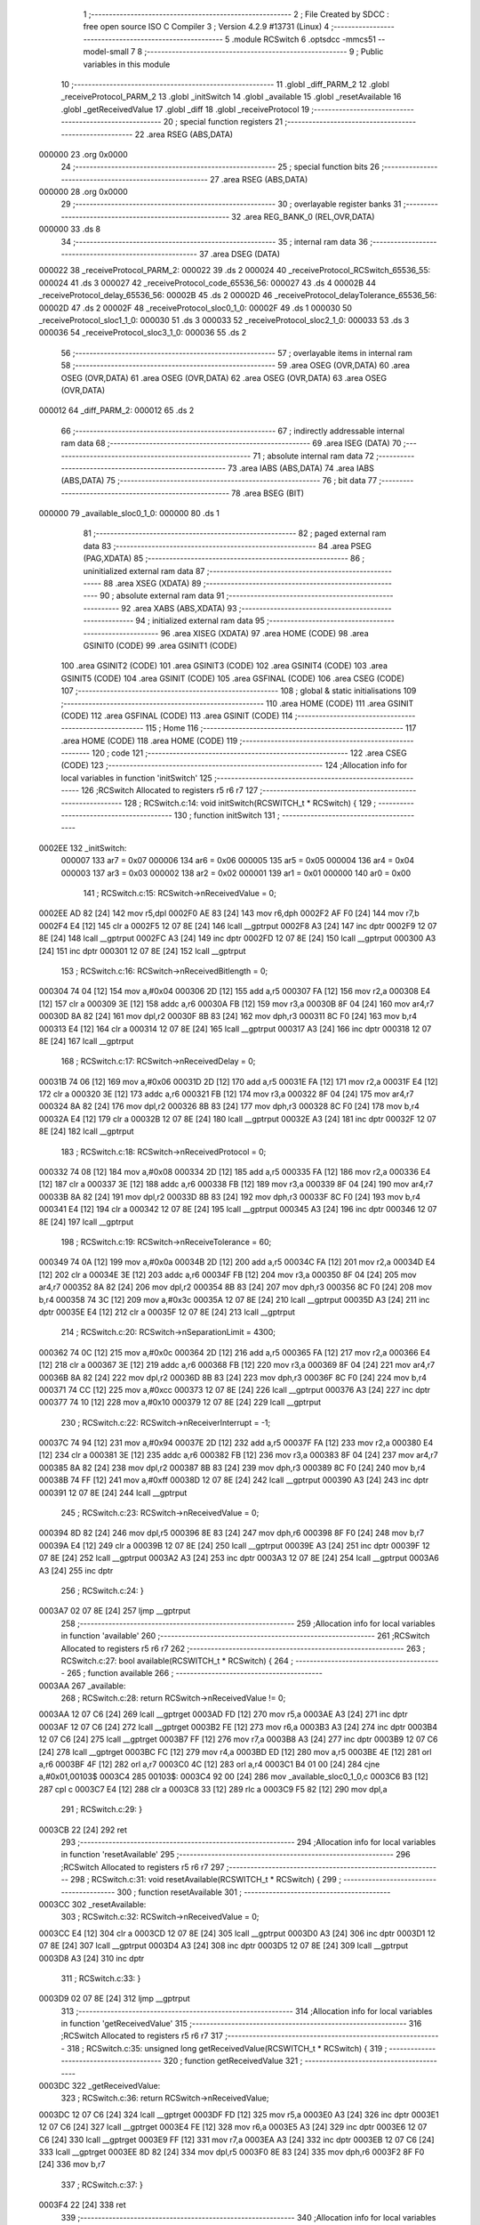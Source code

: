                                       1 ;--------------------------------------------------------
                                      2 ; File Created by SDCC : free open source ISO C Compiler 
                                      3 ; Version 4.2.9 #13731 (Linux)
                                      4 ;--------------------------------------------------------
                                      5 	.module RCSwitch
                                      6 	.optsdcc -mmcs51 --model-small
                                      7 	
                                      8 ;--------------------------------------------------------
                                      9 ; Public variables in this module
                                     10 ;--------------------------------------------------------
                                     11 	.globl _diff_PARM_2
                                     12 	.globl _receiveProtocol_PARM_2
                                     13 	.globl _initSwitch
                                     14 	.globl _available
                                     15 	.globl _resetAvailable
                                     16 	.globl _getReceivedValue
                                     17 	.globl _diff
                                     18 	.globl _receiveProtocol
                                     19 ;--------------------------------------------------------
                                     20 ; special function registers
                                     21 ;--------------------------------------------------------
                                     22 	.area RSEG    (ABS,DATA)
      000000                         23 	.org 0x0000
                                     24 ;--------------------------------------------------------
                                     25 ; special function bits
                                     26 ;--------------------------------------------------------
                                     27 	.area RSEG    (ABS,DATA)
      000000                         28 	.org 0x0000
                                     29 ;--------------------------------------------------------
                                     30 ; overlayable register banks
                                     31 ;--------------------------------------------------------
                                     32 	.area REG_BANK_0	(REL,OVR,DATA)
      000000                         33 	.ds 8
                                     34 ;--------------------------------------------------------
                                     35 ; internal ram data
                                     36 ;--------------------------------------------------------
                                     37 	.area DSEG    (DATA)
      000022                         38 _receiveProtocol_PARM_2:
      000022                         39 	.ds 2
      000024                         40 _receiveProtocol_RCSwitch_65536_55:
      000024                         41 	.ds 3
      000027                         42 _receiveProtocol_code_65536_56:
      000027                         43 	.ds 4
      00002B                         44 _receiveProtocol_delay_65536_56:
      00002B                         45 	.ds 2
      00002D                         46 _receiveProtocol_delayTolerance_65536_56:
      00002D                         47 	.ds 2
      00002F                         48 _receiveProtocol_sloc0_1_0:
      00002F                         49 	.ds 1
      000030                         50 _receiveProtocol_sloc1_1_0:
      000030                         51 	.ds 3
      000033                         52 _receiveProtocol_sloc2_1_0:
      000033                         53 	.ds 3
      000036                         54 _receiveProtocol_sloc3_1_0:
      000036                         55 	.ds 2
                                     56 ;--------------------------------------------------------
                                     57 ; overlayable items in internal ram
                                     58 ;--------------------------------------------------------
                                     59 	.area	OSEG    (OVR,DATA)
                                     60 	.area	OSEG    (OVR,DATA)
                                     61 	.area	OSEG    (OVR,DATA)
                                     62 	.area	OSEG    (OVR,DATA)
                                     63 	.area	OSEG    (OVR,DATA)
      000012                         64 _diff_PARM_2:
      000012                         65 	.ds 2
                                     66 ;--------------------------------------------------------
                                     67 ; indirectly addressable internal ram data
                                     68 ;--------------------------------------------------------
                                     69 	.area ISEG    (DATA)
                                     70 ;--------------------------------------------------------
                                     71 ; absolute internal ram data
                                     72 ;--------------------------------------------------------
                                     73 	.area IABS    (ABS,DATA)
                                     74 	.area IABS    (ABS,DATA)
                                     75 ;--------------------------------------------------------
                                     76 ; bit data
                                     77 ;--------------------------------------------------------
                                     78 	.area BSEG    (BIT)
      000000                         79 _available_sloc0_1_0:
      000000                         80 	.ds 1
                                     81 ;--------------------------------------------------------
                                     82 ; paged external ram data
                                     83 ;--------------------------------------------------------
                                     84 	.area PSEG    (PAG,XDATA)
                                     85 ;--------------------------------------------------------
                                     86 ; uninitialized external ram data
                                     87 ;--------------------------------------------------------
                                     88 	.area XSEG    (XDATA)
                                     89 ;--------------------------------------------------------
                                     90 ; absolute external ram data
                                     91 ;--------------------------------------------------------
                                     92 	.area XABS    (ABS,XDATA)
                                     93 ;--------------------------------------------------------
                                     94 ; initialized external ram data
                                     95 ;--------------------------------------------------------
                                     96 	.area XISEG   (XDATA)
                                     97 	.area HOME    (CODE)
                                     98 	.area GSINIT0 (CODE)
                                     99 	.area GSINIT1 (CODE)
                                    100 	.area GSINIT2 (CODE)
                                    101 	.area GSINIT3 (CODE)
                                    102 	.area GSINIT4 (CODE)
                                    103 	.area GSINIT5 (CODE)
                                    104 	.area GSINIT  (CODE)
                                    105 	.area GSFINAL (CODE)
                                    106 	.area CSEG    (CODE)
                                    107 ;--------------------------------------------------------
                                    108 ; global & static initialisations
                                    109 ;--------------------------------------------------------
                                    110 	.area HOME    (CODE)
                                    111 	.area GSINIT  (CODE)
                                    112 	.area GSFINAL (CODE)
                                    113 	.area GSINIT  (CODE)
                                    114 ;--------------------------------------------------------
                                    115 ; Home
                                    116 ;--------------------------------------------------------
                                    117 	.area HOME    (CODE)
                                    118 	.area HOME    (CODE)
                                    119 ;--------------------------------------------------------
                                    120 ; code
                                    121 ;--------------------------------------------------------
                                    122 	.area CSEG    (CODE)
                                    123 ;------------------------------------------------------------
                                    124 ;Allocation info for local variables in function 'initSwitch'
                                    125 ;------------------------------------------------------------
                                    126 ;RCSwitch                  Allocated to registers r5 r6 r7 
                                    127 ;------------------------------------------------------------
                                    128 ;	RCSwitch.c:14: void initSwitch(RCSWITCH_t * RCSwitch) {
                                    129 ;	-----------------------------------------
                                    130 ;	 function initSwitch
                                    131 ;	-----------------------------------------
      0002EE                        132 _initSwitch:
                           000007   133 	ar7 = 0x07
                           000006   134 	ar6 = 0x06
                           000005   135 	ar5 = 0x05
                           000004   136 	ar4 = 0x04
                           000003   137 	ar3 = 0x03
                           000002   138 	ar2 = 0x02
                           000001   139 	ar1 = 0x01
                           000000   140 	ar0 = 0x00
                                    141 ;	RCSwitch.c:15: RCSwitch->nReceivedValue = 0;
      0002EE AD 82            [24]  142 	mov	r5,dpl
      0002F0 AE 83            [24]  143 	mov	r6,dph
      0002F2 AF F0            [24]  144 	mov	r7,b
      0002F4 E4               [12]  145 	clr	a
      0002F5 12 07 8E         [24]  146 	lcall	__gptrput
      0002F8 A3               [24]  147 	inc	dptr
      0002F9 12 07 8E         [24]  148 	lcall	__gptrput
      0002FC A3               [24]  149 	inc	dptr
      0002FD 12 07 8E         [24]  150 	lcall	__gptrput
      000300 A3               [24]  151 	inc	dptr
      000301 12 07 8E         [24]  152 	lcall	__gptrput
                                    153 ;	RCSwitch.c:16: RCSwitch->nReceivedBitlength = 0;
      000304 74 04            [12]  154 	mov	a,#0x04
      000306 2D               [12]  155 	add	a,r5
      000307 FA               [12]  156 	mov	r2,a
      000308 E4               [12]  157 	clr	a
      000309 3E               [12]  158 	addc	a,r6
      00030A FB               [12]  159 	mov	r3,a
      00030B 8F 04            [24]  160 	mov	ar4,r7
      00030D 8A 82            [24]  161 	mov	dpl,r2
      00030F 8B 83            [24]  162 	mov	dph,r3
      000311 8C F0            [24]  163 	mov	b,r4
      000313 E4               [12]  164 	clr	a
      000314 12 07 8E         [24]  165 	lcall	__gptrput
      000317 A3               [24]  166 	inc	dptr
      000318 12 07 8E         [24]  167 	lcall	__gptrput
                                    168 ;	RCSwitch.c:17: RCSwitch->nReceivedDelay = 0;
      00031B 74 06            [12]  169 	mov	a,#0x06
      00031D 2D               [12]  170 	add	a,r5
      00031E FA               [12]  171 	mov	r2,a
      00031F E4               [12]  172 	clr	a
      000320 3E               [12]  173 	addc	a,r6
      000321 FB               [12]  174 	mov	r3,a
      000322 8F 04            [24]  175 	mov	ar4,r7
      000324 8A 82            [24]  176 	mov	dpl,r2
      000326 8B 83            [24]  177 	mov	dph,r3
      000328 8C F0            [24]  178 	mov	b,r4
      00032A E4               [12]  179 	clr	a
      00032B 12 07 8E         [24]  180 	lcall	__gptrput
      00032E A3               [24]  181 	inc	dptr
      00032F 12 07 8E         [24]  182 	lcall	__gptrput
                                    183 ;	RCSwitch.c:18: RCSwitch->nReceivedProtocol = 0;
      000332 74 08            [12]  184 	mov	a,#0x08
      000334 2D               [12]  185 	add	a,r5
      000335 FA               [12]  186 	mov	r2,a
      000336 E4               [12]  187 	clr	a
      000337 3E               [12]  188 	addc	a,r6
      000338 FB               [12]  189 	mov	r3,a
      000339 8F 04            [24]  190 	mov	ar4,r7
      00033B 8A 82            [24]  191 	mov	dpl,r2
      00033D 8B 83            [24]  192 	mov	dph,r3
      00033F 8C F0            [24]  193 	mov	b,r4
      000341 E4               [12]  194 	clr	a
      000342 12 07 8E         [24]  195 	lcall	__gptrput
      000345 A3               [24]  196 	inc	dptr
      000346 12 07 8E         [24]  197 	lcall	__gptrput
                                    198 ;	RCSwitch.c:19: RCSwitch->nReceiveTolerance = 60;
      000349 74 0A            [12]  199 	mov	a,#0x0a
      00034B 2D               [12]  200 	add	a,r5
      00034C FA               [12]  201 	mov	r2,a
      00034D E4               [12]  202 	clr	a
      00034E 3E               [12]  203 	addc	a,r6
      00034F FB               [12]  204 	mov	r3,a
      000350 8F 04            [24]  205 	mov	ar4,r7
      000352 8A 82            [24]  206 	mov	dpl,r2
      000354 8B 83            [24]  207 	mov	dph,r3
      000356 8C F0            [24]  208 	mov	b,r4
      000358 74 3C            [12]  209 	mov	a,#0x3c
      00035A 12 07 8E         [24]  210 	lcall	__gptrput
      00035D A3               [24]  211 	inc	dptr
      00035E E4               [12]  212 	clr	a
      00035F 12 07 8E         [24]  213 	lcall	__gptrput
                                    214 ;	RCSwitch.c:20: RCSwitch->nSeparationLimit = 4300;
      000362 74 0C            [12]  215 	mov	a,#0x0c
      000364 2D               [12]  216 	add	a,r5
      000365 FA               [12]  217 	mov	r2,a
      000366 E4               [12]  218 	clr	a
      000367 3E               [12]  219 	addc	a,r6
      000368 FB               [12]  220 	mov	r3,a
      000369 8F 04            [24]  221 	mov	ar4,r7
      00036B 8A 82            [24]  222 	mov	dpl,r2
      00036D 8B 83            [24]  223 	mov	dph,r3
      00036F 8C F0            [24]  224 	mov	b,r4
      000371 74 CC            [12]  225 	mov	a,#0xcc
      000373 12 07 8E         [24]  226 	lcall	__gptrput
      000376 A3               [24]  227 	inc	dptr
      000377 74 10            [12]  228 	mov	a,#0x10
      000379 12 07 8E         [24]  229 	lcall	__gptrput
                                    230 ;	RCSwitch.c:22: RCSwitch->nReceiverInterrupt = -1;
      00037C 74 94            [12]  231 	mov	a,#0x94
      00037E 2D               [12]  232 	add	a,r5
      00037F FA               [12]  233 	mov	r2,a
      000380 E4               [12]  234 	clr	a
      000381 3E               [12]  235 	addc	a,r6
      000382 FB               [12]  236 	mov	r3,a
      000383 8F 04            [24]  237 	mov	ar4,r7
      000385 8A 82            [24]  238 	mov	dpl,r2
      000387 8B 83            [24]  239 	mov	dph,r3
      000389 8C F0            [24]  240 	mov	b,r4
      00038B 74 FF            [12]  241 	mov	a,#0xff
      00038D 12 07 8E         [24]  242 	lcall	__gptrput
      000390 A3               [24]  243 	inc	dptr
      000391 12 07 8E         [24]  244 	lcall	__gptrput
                                    245 ;	RCSwitch.c:23: RCSwitch->nReceivedValue = 0;
      000394 8D 82            [24]  246 	mov	dpl,r5
      000396 8E 83            [24]  247 	mov	dph,r6
      000398 8F F0            [24]  248 	mov	b,r7
      00039A E4               [12]  249 	clr	a
      00039B 12 07 8E         [24]  250 	lcall	__gptrput
      00039E A3               [24]  251 	inc	dptr
      00039F 12 07 8E         [24]  252 	lcall	__gptrput
      0003A2 A3               [24]  253 	inc	dptr
      0003A3 12 07 8E         [24]  254 	lcall	__gptrput
      0003A6 A3               [24]  255 	inc	dptr
                                    256 ;	RCSwitch.c:24: }
      0003A7 02 07 8E         [24]  257 	ljmp	__gptrput
                                    258 ;------------------------------------------------------------
                                    259 ;Allocation info for local variables in function 'available'
                                    260 ;------------------------------------------------------------
                                    261 ;RCSwitch                  Allocated to registers r5 r6 r7 
                                    262 ;------------------------------------------------------------
                                    263 ;	RCSwitch.c:27: bool available(RCSWITCH_t * RCSwitch) {
                                    264 ;	-----------------------------------------
                                    265 ;	 function available
                                    266 ;	-----------------------------------------
      0003AA                        267 _available:
                                    268 ;	RCSwitch.c:28: return RCSwitch->nReceivedValue != 0;
      0003AA 12 07 C6         [24]  269 	lcall	__gptrget
      0003AD FD               [12]  270 	mov	r5,a
      0003AE A3               [24]  271 	inc	dptr
      0003AF 12 07 C6         [24]  272 	lcall	__gptrget
      0003B2 FE               [12]  273 	mov	r6,a
      0003B3 A3               [24]  274 	inc	dptr
      0003B4 12 07 C6         [24]  275 	lcall	__gptrget
      0003B7 FF               [12]  276 	mov	r7,a
      0003B8 A3               [24]  277 	inc	dptr
      0003B9 12 07 C6         [24]  278 	lcall	__gptrget
      0003BC FC               [12]  279 	mov	r4,a
      0003BD ED               [12]  280 	mov	a,r5
      0003BE 4E               [12]  281 	orl	a,r6
      0003BF 4F               [12]  282 	orl	a,r7
      0003C0 4C               [12]  283 	orl	a,r4
      0003C1 B4 01 00         [24]  284 	cjne	a,#0x01,00103$
      0003C4                        285 00103$:
      0003C4 92 00            [24]  286 	mov  _available_sloc0_1_0,c
      0003C6 B3               [12]  287 	cpl	c
      0003C7 E4               [12]  288 	clr	a
      0003C8 33               [12]  289 	rlc	a
      0003C9 F5 82            [12]  290 	mov	dpl,a
                                    291 ;	RCSwitch.c:29: }
      0003CB 22               [24]  292 	ret
                                    293 ;------------------------------------------------------------
                                    294 ;Allocation info for local variables in function 'resetAvailable'
                                    295 ;------------------------------------------------------------
                                    296 ;RCSwitch                  Allocated to registers r5 r6 r7 
                                    297 ;------------------------------------------------------------
                                    298 ;	RCSwitch.c:31: void resetAvailable(RCSWITCH_t * RCSwitch) {
                                    299 ;	-----------------------------------------
                                    300 ;	 function resetAvailable
                                    301 ;	-----------------------------------------
      0003CC                        302 _resetAvailable:
                                    303 ;	RCSwitch.c:32: RCSwitch->nReceivedValue = 0;
      0003CC E4               [12]  304 	clr	a
      0003CD 12 07 8E         [24]  305 	lcall	__gptrput
      0003D0 A3               [24]  306 	inc	dptr
      0003D1 12 07 8E         [24]  307 	lcall	__gptrput
      0003D4 A3               [24]  308 	inc	dptr
      0003D5 12 07 8E         [24]  309 	lcall	__gptrput
      0003D8 A3               [24]  310 	inc	dptr
                                    311 ;	RCSwitch.c:33: }
      0003D9 02 07 8E         [24]  312 	ljmp	__gptrput
                                    313 ;------------------------------------------------------------
                                    314 ;Allocation info for local variables in function 'getReceivedValue'
                                    315 ;------------------------------------------------------------
                                    316 ;RCSwitch                  Allocated to registers r5 r6 r7 
                                    317 ;------------------------------------------------------------
                                    318 ;	RCSwitch.c:35: unsigned long getReceivedValue(RCSWITCH_t * RCSwitch) {
                                    319 ;	-----------------------------------------
                                    320 ;	 function getReceivedValue
                                    321 ;	-----------------------------------------
      0003DC                        322 _getReceivedValue:
                                    323 ;	RCSwitch.c:36: return RCSwitch->nReceivedValue;
      0003DC 12 07 C6         [24]  324 	lcall	__gptrget
      0003DF FD               [12]  325 	mov	r5,a
      0003E0 A3               [24]  326 	inc	dptr
      0003E1 12 07 C6         [24]  327 	lcall	__gptrget
      0003E4 FE               [12]  328 	mov	r6,a
      0003E5 A3               [24]  329 	inc	dptr
      0003E6 12 07 C6         [24]  330 	lcall	__gptrget
      0003E9 FF               [12]  331 	mov	r7,a
      0003EA A3               [24]  332 	inc	dptr
      0003EB 12 07 C6         [24]  333 	lcall	__gptrget
      0003EE 8D 82            [24]  334 	mov	dpl,r5
      0003F0 8E 83            [24]  335 	mov	dph,r6
      0003F2 8F F0            [24]  336 	mov	b,r7
                                    337 ;	RCSwitch.c:37: }
      0003F4 22               [24]  338 	ret
                                    339 ;------------------------------------------------------------
                                    340 ;Allocation info for local variables in function 'diff'
                                    341 ;------------------------------------------------------------
                                    342 ;B                         Allocated with name '_diff_PARM_2'
                                    343 ;A                         Allocated to registers r6 r7 
                                    344 ;------------------------------------------------------------
                                    345 ;	RCSwitch.c:41: unsigned int diff(int A, int B) {
                                    346 ;	-----------------------------------------
                                    347 ;	 function diff
                                    348 ;	-----------------------------------------
      0003F5                        349 _diff:
      0003F5 AE 82            [24]  350 	mov	r6,dpl
      0003F7 AF 83            [24]  351 	mov	r7,dph
                                    352 ;	RCSwitch.c:42: return ((A - B)>0) ? A-B : B-A;
      0003F9 EE               [12]  353 	mov	a,r6
      0003FA C3               [12]  354 	clr	c
      0003FB 95 12            [12]  355 	subb	a,_diff_PARM_2
      0003FD FC               [12]  356 	mov	r4,a
      0003FE EF               [12]  357 	mov	a,r7
      0003FF 95 13            [12]  358 	subb	a,(_diff_PARM_2 + 1)
      000401 FD               [12]  359 	mov	r5,a
      000402 C3               [12]  360 	clr	c
      000403 E4               [12]  361 	clr	a
      000404 9C               [12]  362 	subb	a,r4
      000405 74 80            [12]  363 	mov	a,#(0x00 ^ 0x80)
      000407 8D F0            [24]  364 	mov	b,r5
      000409 63 F0 80         [24]  365 	xrl	b,#0x80
      00040C 95 F0            [12]  366 	subb	a,b
      00040E 50 0B            [24]  367 	jnc	00103$
      000410 EE               [12]  368 	mov	a,r6
      000411 C3               [12]  369 	clr	c
      000412 95 12            [12]  370 	subb	a,_diff_PARM_2
      000414 FC               [12]  371 	mov	r4,a
      000415 EF               [12]  372 	mov	a,r7
      000416 95 13            [12]  373 	subb	a,(_diff_PARM_2 + 1)
      000418 FD               [12]  374 	mov	r5,a
      000419 80 09            [24]  375 	sjmp	00104$
      00041B                        376 00103$:
      00041B E5 12            [12]  377 	mov	a,_diff_PARM_2
      00041D C3               [12]  378 	clr	c
      00041E 9E               [12]  379 	subb	a,r6
      00041F FC               [12]  380 	mov	r4,a
      000420 E5 13            [12]  381 	mov	a,(_diff_PARM_2 + 1)
      000422 9F               [12]  382 	subb	a,r7
      000423 FD               [12]  383 	mov	r5,a
      000424                        384 00104$:
      000424 8C 82            [24]  385 	mov	dpl,r4
      000426 8D 83            [24]  386 	mov	dph,r5
                                    387 ;	RCSwitch.c:43: }
      000428 22               [24]  388 	ret
                                    389 ;------------------------------------------------------------
                                    390 ;Allocation info for local variables in function 'receiveProtocol'
                                    391 ;------------------------------------------------------------
                                    392 ;changeCount               Allocated with name '_receiveProtocol_PARM_2'
                                    393 ;RCSwitch                  Allocated with name '_receiveProtocol_RCSwitch_65536_55'
                                    394 ;code                      Allocated with name '_receiveProtocol_code_65536_56'
                                    395 ;syncLengthInPulses        Allocated to registers 
                                    396 ;delay                     Allocated with name '_receiveProtocol_delay_65536_56'
                                    397 ;delayTolerance            Allocated with name '_receiveProtocol_delayTolerance_65536_56'
                                    398 ;i                         Allocated to registers r3 
                                    399 ;sloc0                     Allocated with name '_receiveProtocol_sloc0_1_0'
                                    400 ;sloc1                     Allocated with name '_receiveProtocol_sloc1_1_0'
                                    401 ;sloc2                     Allocated with name '_receiveProtocol_sloc2_1_0'
                                    402 ;sloc3                     Allocated with name '_receiveProtocol_sloc3_1_0'
                                    403 ;------------------------------------------------------------
                                    404 ;	RCSwitch.c:46: bool receiveProtocol(RCSWITCH_t * RCSwitch, unsigned int changeCount) {
                                    405 ;	-----------------------------------------
                                    406 ;	 function receiveProtocol
                                    407 ;	-----------------------------------------
      000429                        408 _receiveProtocol:
      000429 85 82 24         [24]  409 	mov	_receiveProtocol_RCSwitch_65536_55,dpl
      00042C 85 83 25         [24]  410 	mov	(_receiveProtocol_RCSwitch_65536_55 + 1),dph
      00042F 85 F0 26         [24]  411 	mov	(_receiveProtocol_RCSwitch_65536_55 + 2),b
                                    412 ;	RCSwitch.c:48: unsigned long code = 0;
      000432 E4               [12]  413 	clr	a
      000433 F5 27            [12]  414 	mov	_receiveProtocol_code_65536_56,a
      000435 F5 28            [12]  415 	mov	(_receiveProtocol_code_65536_56 + 1),a
      000437 F5 29            [12]  416 	mov	(_receiveProtocol_code_65536_56 + 2),a
      000439 F5 2A            [12]  417 	mov	(_receiveProtocol_code_65536_56 + 3),a
                                    418 ;	RCSwitch.c:50: const unsigned int syncLengthInPulses =  ((pro.syncFactor.low) > (pro.syncFactor.high)) ? (pro.syncFactor.low) : (pro.syncFactor.high);
      00043B 90 07 E9         [24]  419 	mov	dptr,#(_pro + 0x0003)
                                    420 ;	genFromRTrack removed	clr	a
      00043E 93               [24]  421 	movc	a,@a+dptr
      00043F F8               [12]  422 	mov	r0,a
      000440 90 07 E8         [24]  423 	mov	dptr,#(_pro + 0x0002)
      000443 E4               [12]  424 	clr	a
      000444 93               [24]  425 	movc	a,@a+dptr
      000445 F5 2F            [12]  426 	mov	_receiveProtocol_sloc0_1_0,a
      000447 C3               [12]  427 	clr	c
      000448 98               [12]  428 	subb	a,r0
      000449 50 02            [24]  429 	jnc	00117$
      00044B 80 02            [24]  430 	sjmp	00118$
      00044D                        431 00117$:
      00044D A8 2F            [24]  432 	mov	r0,_receiveProtocol_sloc0_1_0
      00044F                        433 00118$:
      00044F 88 12            [24]  434 	mov	__divuint_PARM_2,r0
      000451 75 13 00         [24]  435 	mov	(__divuint_PARM_2 + 1),#0x00
                                    436 ;	RCSwitch.c:51: const unsigned int delay = RCSwitch->timings[0] / syncLengthInPulses;
      000454 74 0E            [12]  437 	mov	a,#0x0e
      000456 25 24            [12]  438 	add	a,_receiveProtocol_RCSwitch_65536_55
      000458 F8               [12]  439 	mov	r0,a
      000459 E4               [12]  440 	clr	a
      00045A 35 25            [12]  441 	addc	a,(_receiveProtocol_RCSwitch_65536_55 + 1)
      00045C FE               [12]  442 	mov	r6,a
      00045D AF 26            [24]  443 	mov	r7,(_receiveProtocol_RCSwitch_65536_55 + 2)
      00045F 88 82            [24]  444 	mov	dpl,r0
      000461 8E 83            [24]  445 	mov	dph,r6
      000463 8F F0            [24]  446 	mov	b,r7
      000465 12 07 C6         [24]  447 	lcall	__gptrget
      000468 F8               [12]  448 	mov	r0,a
      000469 A3               [24]  449 	inc	dptr
      00046A 12 07 C6         [24]  450 	lcall	__gptrget
      00046D FE               [12]  451 	mov	r6,a
      00046E 88 82            [24]  452 	mov	dpl,r0
      000470 8E 83            [24]  453 	mov	dph,r6
      000472 12 07 65         [24]  454 	lcall	__divuint
      000475 85 82 2B         [24]  455 	mov	_receiveProtocol_delay_65536_56,dpl
      000478 85 83 2C         [24]  456 	mov	(_receiveProtocol_delay_65536_56 + 1),dph
                                    457 ;	RCSwitch.c:52: const unsigned int delayTolerance = delay * RCSwitch->nReceiveTolerance / 100;
      00047B 74 0A            [12]  458 	mov	a,#0x0a
      00047D 25 24            [12]  459 	add	a,_receiveProtocol_RCSwitch_65536_55
      00047F F8               [12]  460 	mov	r0,a
      000480 E4               [12]  461 	clr	a
      000481 35 25            [12]  462 	addc	a,(_receiveProtocol_RCSwitch_65536_55 + 1)
      000483 FC               [12]  463 	mov	r4,a
      000484 AD 26            [24]  464 	mov	r5,(_receiveProtocol_RCSwitch_65536_55 + 2)
      000486 88 82            [24]  465 	mov	dpl,r0
      000488 8C 83            [24]  466 	mov	dph,r4
      00048A 8D F0            [24]  467 	mov	b,r5
      00048C 12 07 C6         [24]  468 	lcall	__gptrget
      00048F F8               [12]  469 	mov	r0,a
      000490 A3               [24]  470 	inc	dptr
      000491 12 07 C6         [24]  471 	lcall	__gptrget
      000494 FC               [12]  472 	mov	r4,a
      000495 88 12            [24]  473 	mov	__mulint_PARM_2,r0
      000497 8C 13            [24]  474 	mov	(__mulint_PARM_2 + 1),r4
      000499 85 2B 82         [24]  475 	mov	dpl,_receiveProtocol_delay_65536_56
      00049C 85 2C 83         [24]  476 	mov	dph,(_receiveProtocol_delay_65536_56 + 1)
      00049F 12 07 A9         [24]  477 	lcall	__mulint
      0004A2 75 12 64         [24]  478 	mov	__divuint_PARM_2,#0x64
      0004A5 75 13 00         [24]  479 	mov	(__divuint_PARM_2 + 1),#0x00
      0004A8 12 07 65         [24]  480 	lcall	__divuint
      0004AB 85 82 2D         [24]  481 	mov	_receiveProtocol_delayTolerance_65536_56,dpl
      0004AE 85 83 2E         [24]  482 	mov	(_receiveProtocol_delayTolerance_65536_56 + 1),dph
                                    483 ;	RCSwitch.c:72: for (uint8_t i = 1; i < changeCount - 1; i += 2) {
      0004B1 7B 01            [12]  484 	mov	r3,#0x01
      0004B3 74 0E            [12]  485 	mov	a,#0x0e
      0004B5 25 24            [12]  486 	add	a,_receiveProtocol_RCSwitch_65536_55
      0004B7 F8               [12]  487 	mov	r0,a
      0004B8 E4               [12]  488 	clr	a
      0004B9 35 25            [12]  489 	addc	a,(_receiveProtocol_RCSwitch_65536_55 + 1)
      0004BB F9               [12]  490 	mov	r1,a
      0004BC AA 26            [24]  491 	mov	r2,(_receiveProtocol_RCSwitch_65536_55 + 2)
      0004BE 88 30            [24]  492 	mov	_receiveProtocol_sloc1_1_0,r0
      0004C0 89 31            [24]  493 	mov	(_receiveProtocol_sloc1_1_0 + 1),r1
      0004C2 8A 32            [24]  494 	mov	(_receiveProtocol_sloc1_1_0 + 2),r2
      0004C4 88 33            [24]  495 	mov	_receiveProtocol_sloc2_1_0,r0
      0004C6 89 34            [24]  496 	mov	(_receiveProtocol_sloc2_1_0 + 1),r1
      0004C8 8A 35            [24]  497 	mov	(_receiveProtocol_sloc2_1_0 + 2),r2
      0004CA E5 22            [12]  498 	mov	a,_receiveProtocol_PARM_2
      0004CC 24 FF            [12]  499 	add	a,#0xff
      0004CE F5 36            [12]  500 	mov	_receiveProtocol_sloc3_1_0,a
      0004D0 E5 23            [12]  501 	mov	a,(_receiveProtocol_PARM_2 + 1)
      0004D2 34 FF            [12]  502 	addc	a,#0xff
      0004D4 F5 37            [12]  503 	mov	(_receiveProtocol_sloc3_1_0 + 1),a
      0004D6                        504 00113$:
      0004D6 8B 04            [24]  505 	mov	ar4,r3
      0004D8 7D 00            [12]  506 	mov	r5,#0x00
      0004DA C3               [12]  507 	clr	c
      0004DB EC               [12]  508 	mov	a,r4
      0004DC 95 36            [12]  509 	subb	a,_receiveProtocol_sloc3_1_0
      0004DE ED               [12]  510 	mov	a,r5
      0004DF 95 37            [12]  511 	subb	a,(_receiveProtocol_sloc3_1_0 + 1)
      0004E1 40 03            [24]  512 	jc	00148$
      0004E3 02 06 EE         [24]  513 	ljmp	00109$
      0004E6                        514 00148$:
                                    515 ;	RCSwitch.c:73: code <<= 1;
      0004E6 E5 27            [12]  516 	mov	a,_receiveProtocol_code_65536_56
      0004E8 25 27            [12]  517 	add	a,_receiveProtocol_code_65536_56
      0004EA F5 27            [12]  518 	mov	_receiveProtocol_code_65536_56,a
      0004EC E5 28            [12]  519 	mov	a,(_receiveProtocol_code_65536_56 + 1)
      0004EE 33               [12]  520 	rlc	a
      0004EF F5 28            [12]  521 	mov	(_receiveProtocol_code_65536_56 + 1),a
      0004F1 E5 29            [12]  522 	mov	a,(_receiveProtocol_code_65536_56 + 2)
      0004F3 33               [12]  523 	rlc	a
      0004F4 F5 29            [12]  524 	mov	(_receiveProtocol_code_65536_56 + 2),a
      0004F6 E5 2A            [12]  525 	mov	a,(_receiveProtocol_code_65536_56 + 3)
      0004F8 33               [12]  526 	rlc	a
      0004F9 F5 2A            [12]  527 	mov	(_receiveProtocol_code_65536_56 + 3),a
                                    528 ;	RCSwitch.c:74: if (diff(RCSwitch->timings[i], delay * pro.zero.high) < delayTolerance &&
      0004FB EB               [12]  529 	mov	a,r3
      0004FC 2B               [12]  530 	add	a,r3
      0004FD 28               [12]  531 	add	a,r0
      0004FE FC               [12]  532 	mov	r4,a
      0004FF E4               [12]  533 	clr	a
      000500 39               [12]  534 	addc	a,r1
      000501 FD               [12]  535 	mov	r5,a
      000502 8A 07            [24]  536 	mov	ar7,r2
      000504 8C 82            [24]  537 	mov	dpl,r4
      000506 8D 83            [24]  538 	mov	dph,r5
      000508 8F F0            [24]  539 	mov	b,r7
      00050A 12 07 C6         [24]  540 	lcall	__gptrget
      00050D FC               [12]  541 	mov	r4,a
      00050E A3               [24]  542 	inc	dptr
      00050F 12 07 C6         [24]  543 	lcall	__gptrget
      000512 FD               [12]  544 	mov	r5,a
      000513 90 07 EA         [24]  545 	mov	dptr,#(_pro + 0x0004)
      000516 E4               [12]  546 	clr	a
      000517 93               [24]  547 	movc	a,@a+dptr
      000518 FF               [12]  548 	mov	r7,a
      000519 8F 12            [24]  549 	mov	__mulint_PARM_2,r7
      00051B 75 13 00         [24]  550 	mov	(__mulint_PARM_2 + 1),#0x00
      00051E 85 2B 82         [24]  551 	mov	dpl,_receiveProtocol_delay_65536_56
      000521 85 2C 83         [24]  552 	mov	dph,(_receiveProtocol_delay_65536_56 + 1)
      000524 C0 05            [24]  553 	push	ar5
      000526 C0 04            [24]  554 	push	ar4
      000528 C0 03            [24]  555 	push	ar3
      00052A C0 02            [24]  556 	push	ar2
      00052C C0 01            [24]  557 	push	ar1
      00052E C0 00            [24]  558 	push	ar0
      000530 12 07 A9         [24]  559 	lcall	__mulint
      000533 85 82 12         [24]  560 	mov	_diff_PARM_2,dpl
      000536 85 83 13         [24]  561 	mov	(_diff_PARM_2 + 1),dph
      000539 D0 00            [24]  562 	pop	ar0
      00053B D0 01            [24]  563 	pop	ar1
      00053D D0 02            [24]  564 	pop	ar2
      00053F D0 03            [24]  565 	pop	ar3
      000541 D0 04            [24]  566 	pop	ar4
      000543 D0 05            [24]  567 	pop	ar5
      000545 8C 82            [24]  568 	mov	dpl,r4
      000547 8D 83            [24]  569 	mov	dph,r5
      000549 C0 03            [24]  570 	push	ar3
      00054B C0 02            [24]  571 	push	ar2
      00054D C0 01            [24]  572 	push	ar1
      00054F C0 00            [24]  573 	push	ar0
      000551 12 03 F5         [24]  574 	lcall	_diff
      000554 AE 82            [24]  575 	mov	r6,dpl
      000556 AF 83            [24]  576 	mov	r7,dph
      000558 D0 00            [24]  577 	pop	ar0
      00055A D0 01            [24]  578 	pop	ar1
      00055C D0 02            [24]  579 	pop	ar2
      00055E D0 03            [24]  580 	pop	ar3
      000560 C3               [12]  581 	clr	c
      000561 EE               [12]  582 	mov	a,r6
      000562 95 2D            [12]  583 	subb	a,_receiveProtocol_delayTolerance_65536_56
      000564 EF               [12]  584 	mov	a,r7
      000565 95 2E            [12]  585 	subb	a,(_receiveProtocol_delayTolerance_65536_56 + 1)
      000567 40 03            [24]  586 	jc	00149$
      000569 02 05 EB         [24]  587 	ljmp	00106$
      00056C                        588 00149$:
                                    589 ;	RCSwitch.c:75: diff(RCSwitch->timings[i + 1], delay * pro.zero.low) < delayTolerance) {
      00056C 8B 06            [24]  590 	mov	ar6,r3
      00056E 7F 00            [12]  591 	mov	r7,#0x00
      000570 0E               [12]  592 	inc	r6
      000571 BE 00 01         [24]  593 	cjne	r6,#0x00,00150$
      000574 0F               [12]  594 	inc	r7
      000575                        595 00150$:
      000575 EE               [12]  596 	mov	a,r6
      000576 2E               [12]  597 	add	a,r6
      000577 FE               [12]  598 	mov	r6,a
      000578 EF               [12]  599 	mov	a,r7
      000579 33               [12]  600 	rlc	a
      00057A FF               [12]  601 	mov	r7,a
      00057B EE               [12]  602 	mov	a,r6
      00057C 28               [12]  603 	add	a,r0
      00057D FE               [12]  604 	mov	r6,a
      00057E EF               [12]  605 	mov	a,r7
      00057F 39               [12]  606 	addc	a,r1
      000580 FF               [12]  607 	mov	r7,a
      000581 8A 05            [24]  608 	mov	ar5,r2
      000583 8E 82            [24]  609 	mov	dpl,r6
      000585 8F 83            [24]  610 	mov	dph,r7
      000587 8D F0            [24]  611 	mov	b,r5
      000589 12 07 C6         [24]  612 	lcall	__gptrget
      00058C FE               [12]  613 	mov	r6,a
      00058D A3               [24]  614 	inc	dptr
      00058E 12 07 C6         [24]  615 	lcall	__gptrget
      000591 FF               [12]  616 	mov	r7,a
      000592 90 07 EB         [24]  617 	mov	dptr,#(_pro + 0x0005)
      000595 E4               [12]  618 	clr	a
      000596 93               [24]  619 	movc	a,@a+dptr
      000597 FD               [12]  620 	mov	r5,a
      000598 8D 12            [24]  621 	mov	__mulint_PARM_2,r5
      00059A 75 13 00         [24]  622 	mov	(__mulint_PARM_2 + 1),#0x00
      00059D 85 2B 82         [24]  623 	mov	dpl,_receiveProtocol_delay_65536_56
      0005A0 85 2C 83         [24]  624 	mov	dph,(_receiveProtocol_delay_65536_56 + 1)
      0005A3 C0 07            [24]  625 	push	ar7
      0005A5 C0 06            [24]  626 	push	ar6
      0005A7 C0 03            [24]  627 	push	ar3
      0005A9 C0 02            [24]  628 	push	ar2
      0005AB C0 01            [24]  629 	push	ar1
      0005AD C0 00            [24]  630 	push	ar0
      0005AF 12 07 A9         [24]  631 	lcall	__mulint
      0005B2 85 82 12         [24]  632 	mov	_diff_PARM_2,dpl
      0005B5 85 83 13         [24]  633 	mov	(_diff_PARM_2 + 1),dph
      0005B8 D0 00            [24]  634 	pop	ar0
      0005BA D0 01            [24]  635 	pop	ar1
      0005BC D0 02            [24]  636 	pop	ar2
      0005BE D0 03            [24]  637 	pop	ar3
      0005C0 D0 06            [24]  638 	pop	ar6
      0005C2 D0 07            [24]  639 	pop	ar7
      0005C4 8E 82            [24]  640 	mov	dpl,r6
      0005C6 8F 83            [24]  641 	mov	dph,r7
      0005C8 C0 03            [24]  642 	push	ar3
      0005CA C0 02            [24]  643 	push	ar2
      0005CC C0 01            [24]  644 	push	ar1
      0005CE C0 00            [24]  645 	push	ar0
      0005D0 12 03 F5         [24]  646 	lcall	_diff
      0005D3 AE 82            [24]  647 	mov	r6,dpl
      0005D5 AF 83            [24]  648 	mov	r7,dph
      0005D7 D0 00            [24]  649 	pop	ar0
      0005D9 D0 01            [24]  650 	pop	ar1
      0005DB D0 02            [24]  651 	pop	ar2
      0005DD D0 03            [24]  652 	pop	ar3
      0005DF C3               [12]  653 	clr	c
      0005E0 EE               [12]  654 	mov	a,r6
      0005E1 95 2D            [12]  655 	subb	a,_receiveProtocol_delayTolerance_65536_56
      0005E3 EF               [12]  656 	mov	a,r7
      0005E4 95 2E            [12]  657 	subb	a,(_receiveProtocol_delayTolerance_65536_56 + 1)
      0005E6 50 03            [24]  658 	jnc	00151$
      0005E8 02 06 E5         [24]  659 	ljmp	00114$
      0005EB                        660 00151$:
      0005EB                        661 00106$:
                                    662 ;	RCSwitch.c:77: } else if (diff(RCSwitch->timings[i], delay * pro.one.high) < delayTolerance &&
      0005EB EB               [12]  663 	mov	a,r3
      0005EC 2B               [12]  664 	add	a,r3
      0005ED 25 30            [12]  665 	add	a,_receiveProtocol_sloc1_1_0
      0005EF FF               [12]  666 	mov	r7,a
      0005F0 E4               [12]  667 	clr	a
      0005F1 35 31            [12]  668 	addc	a,(_receiveProtocol_sloc1_1_0 + 1)
      0005F3 FE               [12]  669 	mov	r6,a
      0005F4 AD 32            [24]  670 	mov	r5,(_receiveProtocol_sloc1_1_0 + 2)
      0005F6 8F 82            [24]  671 	mov	dpl,r7
      0005F8 8E 83            [24]  672 	mov	dph,r6
      0005FA 8D F0            [24]  673 	mov	b,r5
      0005FC 12 07 C6         [24]  674 	lcall	__gptrget
      0005FF FF               [12]  675 	mov	r7,a
      000600 A3               [24]  676 	inc	dptr
      000601 12 07 C6         [24]  677 	lcall	__gptrget
      000604 FE               [12]  678 	mov	r6,a
      000605 90 07 EC         [24]  679 	mov	dptr,#(_pro + 0x0006)
      000608 E4               [12]  680 	clr	a
      000609 93               [24]  681 	movc	a,@a+dptr
      00060A FD               [12]  682 	mov	r5,a
      00060B 8D 12            [24]  683 	mov	__mulint_PARM_2,r5
      00060D 75 13 00         [24]  684 	mov	(__mulint_PARM_2 + 1),#0x00
      000610 85 2B 82         [24]  685 	mov	dpl,_receiveProtocol_delay_65536_56
      000613 85 2C 83         [24]  686 	mov	dph,(_receiveProtocol_delay_65536_56 + 1)
      000616 C0 07            [24]  687 	push	ar7
      000618 C0 06            [24]  688 	push	ar6
      00061A C0 03            [24]  689 	push	ar3
      00061C C0 02            [24]  690 	push	ar2
      00061E C0 01            [24]  691 	push	ar1
      000620 C0 00            [24]  692 	push	ar0
      000622 12 07 A9         [24]  693 	lcall	__mulint
      000625 85 82 12         [24]  694 	mov	_diff_PARM_2,dpl
      000628 85 83 13         [24]  695 	mov	(_diff_PARM_2 + 1),dph
      00062B D0 00            [24]  696 	pop	ar0
      00062D D0 01            [24]  697 	pop	ar1
      00062F D0 02            [24]  698 	pop	ar2
      000631 D0 03            [24]  699 	pop	ar3
      000633 D0 06            [24]  700 	pop	ar6
      000635 D0 07            [24]  701 	pop	ar7
      000637 8F 82            [24]  702 	mov	dpl,r7
      000639 8E 83            [24]  703 	mov	dph,r6
      00063B C0 03            [24]  704 	push	ar3
      00063D C0 02            [24]  705 	push	ar2
      00063F C0 01            [24]  706 	push	ar1
      000641 C0 00            [24]  707 	push	ar0
      000643 12 03 F5         [24]  708 	lcall	_diff
      000646 AE 82            [24]  709 	mov	r6,dpl
      000648 AF 83            [24]  710 	mov	r7,dph
      00064A D0 00            [24]  711 	pop	ar0
      00064C D0 01            [24]  712 	pop	ar1
      00064E D0 02            [24]  713 	pop	ar2
      000650 D0 03            [24]  714 	pop	ar3
      000652 C3               [12]  715 	clr	c
      000653 EE               [12]  716 	mov	a,r6
      000654 95 2D            [12]  717 	subb	a,_receiveProtocol_delayTolerance_65536_56
      000656 EF               [12]  718 	mov	a,r7
      000657 95 2E            [12]  719 	subb	a,(_receiveProtocol_delayTolerance_65536_56 + 1)
      000659 40 03            [24]  720 	jc	00152$
      00065B 02 06 E1         [24]  721 	ljmp	00102$
      00065E                        722 00152$:
                                    723 ;	RCSwitch.c:78: diff(RCSwitch->timings[i + 1], delay * pro.one.low) < delayTolerance) {
      00065E 8B 06            [24]  724 	mov	ar6,r3
      000660 7F 00            [12]  725 	mov	r7,#0x00
      000662 0E               [12]  726 	inc	r6
      000663 BE 00 01         [24]  727 	cjne	r6,#0x00,00153$
      000666 0F               [12]  728 	inc	r7
      000667                        729 00153$:
      000667 EE               [12]  730 	mov	a,r6
      000668 2E               [12]  731 	add	a,r6
      000669 FE               [12]  732 	mov	r6,a
      00066A EF               [12]  733 	mov	a,r7
      00066B 33               [12]  734 	rlc	a
      00066C FF               [12]  735 	mov	r7,a
      00066D EE               [12]  736 	mov	a,r6
      00066E 25 33            [12]  737 	add	a,_receiveProtocol_sloc2_1_0
      000670 FE               [12]  738 	mov	r6,a
      000671 EF               [12]  739 	mov	a,r7
      000672 35 34            [12]  740 	addc	a,(_receiveProtocol_sloc2_1_0 + 1)
      000674 FF               [12]  741 	mov	r7,a
      000675 AD 35            [24]  742 	mov	r5,(_receiveProtocol_sloc2_1_0 + 2)
      000677 8E 82            [24]  743 	mov	dpl,r6
      000679 8F 83            [24]  744 	mov	dph,r7
      00067B 8D F0            [24]  745 	mov	b,r5
      00067D 12 07 C6         [24]  746 	lcall	__gptrget
      000680 FE               [12]  747 	mov	r6,a
      000681 A3               [24]  748 	inc	dptr
      000682 12 07 C6         [24]  749 	lcall	__gptrget
      000685 FF               [12]  750 	mov	r7,a
      000686 90 07 ED         [24]  751 	mov	dptr,#(_pro + 0x0007)
      000689 E4               [12]  752 	clr	a
      00068A 93               [24]  753 	movc	a,@a+dptr
      00068B FD               [12]  754 	mov	r5,a
      00068C 8D 12            [24]  755 	mov	__mulint_PARM_2,r5
      00068E 75 13 00         [24]  756 	mov	(__mulint_PARM_2 + 1),#0x00
      000691 85 2B 82         [24]  757 	mov	dpl,_receiveProtocol_delay_65536_56
      000694 85 2C 83         [24]  758 	mov	dph,(_receiveProtocol_delay_65536_56 + 1)
      000697 C0 07            [24]  759 	push	ar7
      000699 C0 06            [24]  760 	push	ar6
      00069B C0 03            [24]  761 	push	ar3
      00069D C0 02            [24]  762 	push	ar2
      00069F C0 01            [24]  763 	push	ar1
      0006A1 C0 00            [24]  764 	push	ar0
      0006A3 12 07 A9         [24]  765 	lcall	__mulint
      0006A6 85 82 12         [24]  766 	mov	_diff_PARM_2,dpl
      0006A9 85 83 13         [24]  767 	mov	(_diff_PARM_2 + 1),dph
      0006AC D0 00            [24]  768 	pop	ar0
      0006AE D0 01            [24]  769 	pop	ar1
      0006B0 D0 02            [24]  770 	pop	ar2
      0006B2 D0 03            [24]  771 	pop	ar3
      0006B4 D0 06            [24]  772 	pop	ar6
      0006B6 D0 07            [24]  773 	pop	ar7
      0006B8 8E 82            [24]  774 	mov	dpl,r6
      0006BA 8F 83            [24]  775 	mov	dph,r7
      0006BC C0 03            [24]  776 	push	ar3
      0006BE C0 02            [24]  777 	push	ar2
      0006C0 C0 01            [24]  778 	push	ar1
      0006C2 C0 00            [24]  779 	push	ar0
      0006C4 12 03 F5         [24]  780 	lcall	_diff
      0006C7 AE 82            [24]  781 	mov	r6,dpl
      0006C9 AF 83            [24]  782 	mov	r7,dph
      0006CB D0 00            [24]  783 	pop	ar0
      0006CD D0 01            [24]  784 	pop	ar1
      0006CF D0 02            [24]  785 	pop	ar2
      0006D1 D0 03            [24]  786 	pop	ar3
      0006D3 C3               [12]  787 	clr	c
      0006D4 EE               [12]  788 	mov	a,r6
      0006D5 95 2D            [12]  789 	subb	a,_receiveProtocol_delayTolerance_65536_56
      0006D7 EF               [12]  790 	mov	a,r7
      0006D8 95 2E            [12]  791 	subb	a,(_receiveProtocol_delayTolerance_65536_56 + 1)
      0006DA 50 05            [24]  792 	jnc	00102$
                                    793 ;	RCSwitch.c:80: code |= 1;
      0006DC 43 27 01         [24]  794 	orl	_receiveProtocol_code_65536_56,#0x01
      0006DF 80 04            [24]  795 	sjmp	00114$
      0006E1                        796 00102$:
                                    797 ;	RCSwitch.c:83: return false;
      0006E1 75 82 00         [24]  798 	mov	dpl,#0x00
      0006E4 22               [24]  799 	ret
      0006E5                        800 00114$:
                                    801 ;	RCSwitch.c:72: for (uint8_t i = 1; i < changeCount - 1; i += 2) {
      0006E5 8B 07            [24]  802 	mov	ar7,r3
      0006E7 74 02            [12]  803 	mov	a,#0x02
      0006E9 2F               [12]  804 	add	a,r7
      0006EA FB               [12]  805 	mov	r3,a
      0006EB 02 04 D6         [24]  806 	ljmp	00113$
      0006EE                        807 00109$:
                                    808 ;	RCSwitch.c:87: if (changeCount > 7) {		// ignore very short transmissions: no device sends them, so this must be noise
      0006EE C3               [12]  809 	clr	c
      0006EF 74 07            [12]  810 	mov	a,#0x07
      0006F1 95 22            [12]  811 	subb	a,_receiveProtocol_PARM_2
      0006F3 E4               [12]  812 	clr	a
      0006F4 95 23            [12]  813 	subb	a,(_receiveProtocol_PARM_2 + 1)
      0006F6 50 69            [24]  814 	jnc	00111$
                                    815 ;	RCSwitch.c:88: RCSwitch->nReceivedValue = code;
      0006F8 85 24 82         [24]  816 	mov	dpl,_receiveProtocol_RCSwitch_65536_55
      0006FB 85 25 83         [24]  817 	mov	dph,(_receiveProtocol_RCSwitch_65536_55 + 1)
      0006FE 85 26 F0         [24]  818 	mov	b,(_receiveProtocol_RCSwitch_65536_55 + 2)
      000701 E5 27            [12]  819 	mov	a,_receiveProtocol_code_65536_56
      000703 12 07 8E         [24]  820 	lcall	__gptrput
      000706 A3               [24]  821 	inc	dptr
      000707 E5 28            [12]  822 	mov	a,(_receiveProtocol_code_65536_56 + 1)
      000709 12 07 8E         [24]  823 	lcall	__gptrput
      00070C A3               [24]  824 	inc	dptr
      00070D E5 29            [12]  825 	mov	a,(_receiveProtocol_code_65536_56 + 2)
      00070F 12 07 8E         [24]  826 	lcall	__gptrput
      000712 A3               [24]  827 	inc	dptr
      000713 E5 2A            [12]  828 	mov	a,(_receiveProtocol_code_65536_56 + 3)
      000715 12 07 8E         [24]  829 	lcall	__gptrput
                                    830 ;	RCSwitch.c:89: RCSwitch->nReceivedBitlength = (changeCount - 1) / 2;
      000718 74 04            [12]  831 	mov	a,#0x04
      00071A 25 24            [12]  832 	add	a,_receiveProtocol_RCSwitch_65536_55
      00071C FD               [12]  833 	mov	r5,a
      00071D E4               [12]  834 	clr	a
      00071E 35 25            [12]  835 	addc	a,(_receiveProtocol_RCSwitch_65536_55 + 1)
      000720 FE               [12]  836 	mov	r6,a
      000721 AF 26            [24]  837 	mov	r7,(_receiveProtocol_RCSwitch_65536_55 + 2)
      000723 E5 22            [12]  838 	mov	a,_receiveProtocol_PARM_2
      000725 24 FF            [12]  839 	add	a,#0xff
      000727 FB               [12]  840 	mov	r3,a
      000728 E5 23            [12]  841 	mov	a,(_receiveProtocol_PARM_2 + 1)
      00072A 34 FF            [12]  842 	addc	a,#0xff
      00072C C3               [12]  843 	clr	c
      00072D 13               [12]  844 	rrc	a
      00072E CB               [12]  845 	xch	a,r3
      00072F 13               [12]  846 	rrc	a
      000730 CB               [12]  847 	xch	a,r3
      000731 FC               [12]  848 	mov	r4,a
      000732 8D 82            [24]  849 	mov	dpl,r5
      000734 8E 83            [24]  850 	mov	dph,r6
      000736 8F F0            [24]  851 	mov	b,r7
      000738 EB               [12]  852 	mov	a,r3
      000739 12 07 8E         [24]  853 	lcall	__gptrput
      00073C A3               [24]  854 	inc	dptr
      00073D EC               [12]  855 	mov	a,r4
      00073E 12 07 8E         [24]  856 	lcall	__gptrput
                                    857 ;	RCSwitch.c:90: RCSwitch->nReceivedDelay = delay;
      000741 74 06            [12]  858 	mov	a,#0x06
      000743 25 24            [12]  859 	add	a,_receiveProtocol_RCSwitch_65536_55
      000745 FD               [12]  860 	mov	r5,a
      000746 E4               [12]  861 	clr	a
      000747 35 25            [12]  862 	addc	a,(_receiveProtocol_RCSwitch_65536_55 + 1)
      000749 FE               [12]  863 	mov	r6,a
      00074A AF 26            [24]  864 	mov	r7,(_receiveProtocol_RCSwitch_65536_55 + 2)
      00074C 8D 82            [24]  865 	mov	dpl,r5
      00074E 8E 83            [24]  866 	mov	dph,r6
      000750 8F F0            [24]  867 	mov	b,r7
      000752 E5 2B            [12]  868 	mov	a,_receiveProtocol_delay_65536_56
      000754 12 07 8E         [24]  869 	lcall	__gptrput
      000757 A3               [24]  870 	inc	dptr
      000758 E5 2C            [12]  871 	mov	a,(_receiveProtocol_delay_65536_56 + 1)
      00075A 12 07 8E         [24]  872 	lcall	__gptrput
                                    873 ;	RCSwitch.c:91: return true;
      00075D 75 82 01         [24]  874 	mov	dpl,#0x01
      000760 22               [24]  875 	ret
      000761                        876 00111$:
                                    877 ;	RCSwitch.c:94: return false;
      000761 75 82 00         [24]  878 	mov	dpl,#0x00
                                    879 ;	RCSwitch.c:95: }
      000764 22               [24]  880 	ret
                                    881 	.area CSEG    (CODE)
                                    882 	.area CONST   (CODE)
      0007E6                        883 _pro:
      0007E6 5E 01                  884 	.byte #0x5e, #0x01	; 350
      0007E8 01                     885 	.db #0x01	; 1
      0007E9 1F                     886 	.db #0x1f	; 31
      0007EA 01                     887 	.db #0x01	; 1
      0007EB 03                     888 	.db #0x03	; 3
      0007EC 03                     889 	.db #0x03	; 3
      0007ED 01                     890 	.db #0x01	; 1
                                    891 	.area XINIT   (CODE)
                                    892 	.area CABS    (ABS,CODE)
